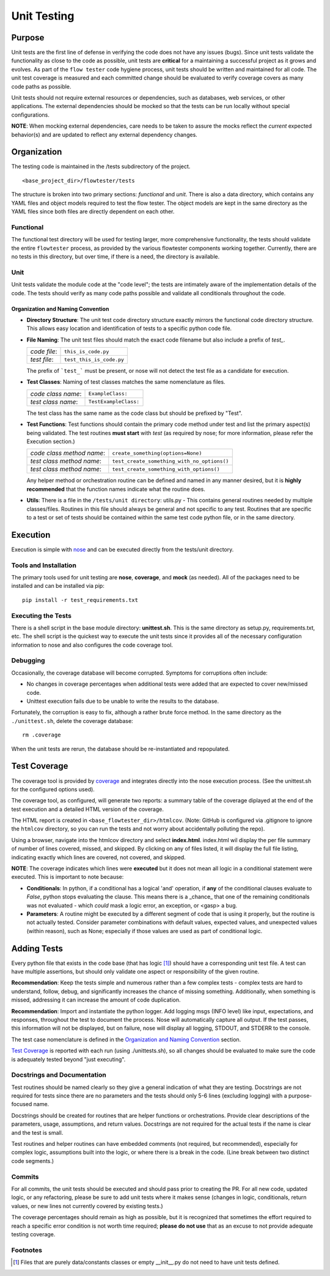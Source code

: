 ==================
Unit Testing
==================

------------------
Purpose
------------------

Unit tests are the first line of defense in verifying the code does not have any issues (bugs). Since unit tests validate the functionality as close to the code as possible, unit tests are **critical** for a maintaining a successful project as it grows and evolves. As part of the ``flow tester`` code hygiene process, unit tests should be written and maintained for all code. The unit test coverage is measured and each committed change should be evaluated to verify coverage covers as many code paths as possible.

Unit tests should not require external resources or dependencies, such as databases, web services, or other applications. The external dependencies should be mocked so that the tests can be run locally without special configurations.

**NOTE**: When mocking external dependencies, care needs to be taken to assure the mocks reflect the *current* expected behavior(s) and are updated to reflect any external dependency changes.

------------------
Organization
------------------
The testing code is maintained in the /tests subdirectory of the project. ::

    <base_project_dir>/flowtester/tests

The structure is broken into two primary sections: *functional* and *unit*. There is also a data directory, which contains any YAML files and object models required to test the flow tester. The object models are kept in the same directory as the YAML files since both files are directly dependent on each other.


Functional
..................
The functional test directory will be used for testing larger, more comprehensive functionality, the tests should validate the entire ``flowtester`` process, as provided by the various flowtester components working together. Currently, there are no tests in this directory, but over time, if there is a need, the directory is available.

Unit
..................
Unit tests validate the module code at the "code level"; the tests are intimately aware of the implementation details of the code. The tests should verify as many code paths possible and validate all conditionals throughout the code.

Organization and Naming Convention
**********************************

- **Directory Structure**: The unit test code directory structure exactly mirrors the functional code directory structure. This allows easy location and identification of tests to a specific python code file.

- **File Naming**: The unit test files should match the exact code filename but also include a prefix of *test_*.

  +--------------+--------------------------+
  | *code file*: | ``this_is_code.py``      |
  +--------------+--------------------------+
  | *test file*: | ``test_this_is_code.py`` |
  +--------------+--------------------------+

  The prefix of ```test_``` must be present, or nose will not detect the test file as a candidate for execution.


- **Test Classes**: Naming of test classes matches the same nomenclature as files.

  +--------------------+------------------------+
  | *code class name*: |   ``ExampleClass:``    |
  +--------------------+------------------------+
  | *test class name*: |  ``TestExampleClass:`` |
  +--------------------+------------------------+

  The test class has the same name as the code class but should be prefixed by "Test".


- **Test Functions**: Test functions should contain the primary code method under test and list the primary aspect(s) being validated. The test routines **must start** with *test* (as required by nose; for more information, please refer the Execution section.)

  +---------------------------+---------------------------------------------+
  | *code class method name*: | ``create_something(options=None)``          |
  +---------------------------+---------------------------------------------+
  | *test class method name*: | ``test_create_something_with_no_options()`` |
  +---------------------------+---------------------------------------------+
  | *test class method name*: | ``test_create_something_with_options()``    |
  +---------------------------+---------------------------------------------+

  Any helper method or orchestration routine can be defined and named in any manner desired, but it is **highly recommended** that the function names indicate what the routine does.

- **Utils**: There is a file in the ``/tests/unit directory``: utils.py - This contains general routines needed by multiple classes/files. Routines in this file should always be general and not specific to any test. Routines that are specific to a test or set of tests should be contained within the same test code python file, or in the same directory.

------------------
Execution
------------------
Execution is simple with `nose <https://nose.readthedocs.io/en/latest/index.html>`_ and can be executed directly from the tests/unit directory.


Tools and Installation
........................
The primary tools used for unit testing are **nose**, **coverage**, and **mock** (as needed). All of the packages need to be installed and can be installed via pip: ::

   pip install -r test_requirements.txt

Executing the Tests
....................
There is a shell script in the base module directory: **unittest.sh**. This is the same directory as setup.py, requirements.txt, etc. The shell script is the quickest way to execute the unit tests since it provides all of the necessary configuration information to nose and also configures the code coverage tool.

Debugging
..........

Occasionally, the coverage database will become corrupted. Symptoms for corruptions often include:

- No changes in coverage percentages when additional tests were added that are expected to cover new/missed code.
- Unittest execution fails due to be unable to write the results to the database.

Fortunately, the corruption is easy to fix, although a rather brute force method. In the same directory as the ``./unittest.sh``, delete the coverage database::

   rm .coverage

When the unit tests are rerun, the database should be re-instantiated and repopulated.

---------------
Test Coverage 
---------------

The coverage tool is provided by `coverage <https://coverage.readthedocs.io/en/coverage-4.2/#>`_ and integrates directly into the nose execution process. (See the unittest.sh for the configured options used).

The coverage tool, as configured, will generate two reports: a summary table of the coverage diplayed at the end of the test execution and a detailed HTML version of the coverage.

The HTML report is created in ``<base_flowtester_dir>/htmlcov``. (Note: GitHub is configured via .gitignore to ignore the ``htmlcov`` directory, so you can run the tests and not worry about accidentally polluting the repo). 

Using a browser, navigate into the htmlcov directory and select **index.html**. index.html wil display the per file summary of number of lines covered, missed, and skipped. By clicking on any of files listed, it will display the full file listing, indicating exactly which lines are covered, not covered, and skipped.

**NOTE**: The coverage indicates which lines were **executed** but it does not mean all logic in a conditional statement were executed. This is important to note because:

* **Conditionals**: In python, if a conditional has a logical 'and' operation, if **any** of the conditional clauses evaluate to *False*, python stops evaluating the clause. This means there is a _chance_ that one of the remaining conditionals was not evaluated - which *could* mask a logic error, an exception, or <gasp> a bug.

* **Parameters**: A routine might be executed by a different segment of code that is using it properly, but the routine is not actually tested. Consider parameter combinations with default values, expected values, and unexpected values (within reason), such as None; especially if those values are used as part of conditional logic.


------------------
Adding Tests
------------------
Every python file that exists in the code base (that has logic [1]_) should have a corresponding unit test file. A test can have multiple assertions, but should only validate one aspect or responsibility of the given routine.

**Recommendation**: Keep the tests simple and numerous rather than a few complex tests - complex tests are hard to understand, follow, debug, and significantly increases the chance of missing something. Additionally, when something is missed, addressing it can increase the amount of code duplication.

**Recommendation**: Import and instantiate the python logger. Add logging msgs (INFO level) like input, expectations, and responses, throughout the test to document the process. Nose will automatically capture all output. If the test passes, this information will not be displayed, but on failure, nose will display all logging, STDOUT, and STDERR to the console.

The test case nomenclature is defined in the `Organization and Naming Convention`_ section.

`Test Coverage`_ is reported with each run (using ./unittests.sh), so all changes should be evaluated to make sure the code is adequately tested beyond "just executing".


Docstrings and Documentation
..............................
Test routines should be named clearly so they give a general indication of what they are testing. Docstrings are not required for tests since there are no parameters and the tests should only 5-6 lines (excluding logging) with a purpose-focused name.

Docstrings should be created for routines that are helper functions or orchestrations. Provide clear descriptions of the parameters, usage, assumptions, and return values. Docstrings are not required for the actual tests if the name is clear and the test is small.

Test routines and helper routines can have embedded comments (not required, but recommended), especially for complex logic, assumptions built into the logic, or where there is a break in the code. (Line break between two distinct code segments.)

Commits
..................
For all commits, the unit tests should be executed and should pass prior to creating the PR. For all new code, updated logic, or any refactoring, please be sure to add unit tests where it makes sense (changes in logic, conditionals, return values, or new lines not currently covered by existing tests.)

The coverage percentages should remain as high as possible, but it is recognized that sometimes the effort required to reach a specific error condition is not worth time required; **please do not use** that as an excuse to not provide adequate testing coverage.

Footnotes
..................

.. [1] Files that are purely data/constants classes or empty __init__.py do not need to have unit tests defined.

